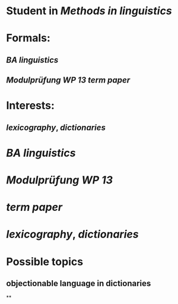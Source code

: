 * Student in [[Methods in linguistics]]
* Formals:
** [[BA linguistics]]
** [[Modulprüfung WP 13]] [[term paper]]
* Interests:
** [[lexicography]], [[dictionaries]]
* [[BA linguistics]]
* [[Modulprüfung WP 13]]
* [[term paper]]
* [[lexicography]], [[dictionaries]]
* Possible topics
:PROPERTIES:
:heading: true
:END:
** objectionable language in dictionaries
**